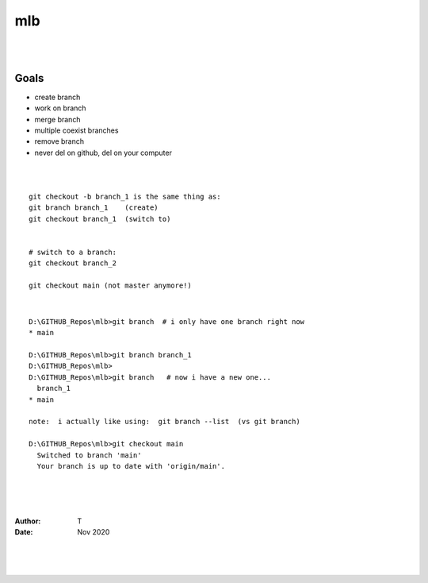 

mlb
######

|
|




Goals
~~~~~~~~~~~~~~~~~~~
* create branch
* work on branch
* merge branch
* multiple coexist branches
* remove branch
* never del on github, del on your computer 



|
|



::

  git checkout -b branch_1 is the same thing as:
  git branch branch_1    (create)
  git checkout branch_1  (switch to)


  # switch to a branch: 
  git checkout branch_2

  git checkout main (not master anymore!)



|




::

  D:\GITHUB_Repos\mlb>git branch  # i only have one branch right now 
  * main  

  D:\GITHUB_Repos\mlb>git branch branch_1
  D:\GITHUB_Repos\mlb>
  D:\GITHUB_Repos\mlb>git branch   # now i have a new one... 
    branch_1
  * main

  note:  i actually like using:  git branch --list  (vs git branch)

  D:\GITHUB_Repos\mlb>git checkout main
    Switched to branch 'main'
    Your branch is up to date with 'origin/main'.



















|
|
|




:Author: T 
:Date: Nov 2020



|
|
|
